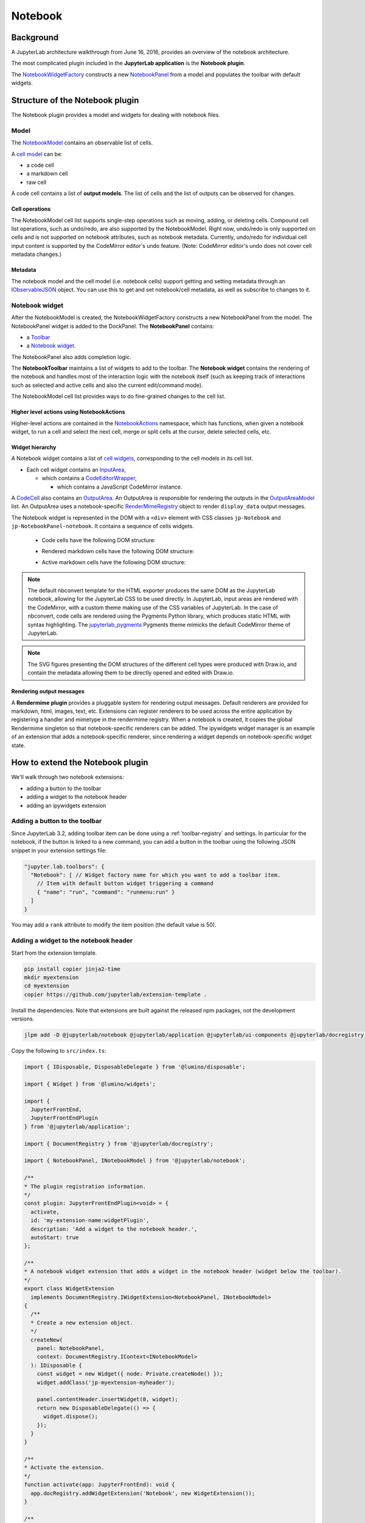 .. Copyright (c) Jupyter Development Team.
.. Distributed under the terms of the Modified BSD License.

Notebook
========

Background
----------

.. _architecture-walkthrough:

A JupyterLab architecture walkthrough from June 16, 2016, provides an overview of the notebook architecture.

.. raw:: html

  <div class="jp-youtube-video">
     <iframe src="https://www.youtube-nocookie.com/embed/4Qm6oD_Rlw8?rel=0&amp;showinfo=0&amp;start=3326" frameborder="0" allow="autoplay; encrypted-media" allowfullscreen></iframe>
  </div>


The most complicated plugin included in the **JupyterLab application**
is the **Notebook plugin**.

The
`NotebookWidgetFactory <../api/classes/notebook.notebookwidgetfactory-1.html>`__
constructs a new
`NotebookPanel <../api/classes/notebook.notebookpanel-1.html>`__
from a model and populates the toolbar with default widgets.

Structure of the Notebook plugin
--------------------------------

The Notebook plugin provides a model and widgets for dealing with
notebook files.

Model
^^^^^

The
`NotebookModel <../api/classes/notebook.notebookmodel-1.html>`__
contains an observable list of cells.

A `cell
model <../api/classes/cells.cellmodel-1.html>`__
can be:

-  a code cell
-  a markdown cell
-  raw cell

A code cell contains a list of **output models**. The list of cells and
the list of outputs can be observed for changes.

Cell operations
"""""""""""""""

The NotebookModel cell list supports single-step operations such as
moving, adding, or deleting cells. Compound cell list operations, such
as undo/redo, are also supported by the NotebookModel. Right now,
undo/redo is only supported on cells and is not supported on notebook
attributes, such as notebook metadata. Currently, undo/redo for
individual cell input content is supported by the CodeMirror editor's
undo feature. (Note: CodeMirror editor's undo does not cover cell
metadata changes.)

Metadata
""""""""

The notebook model and the cell model (i.e. notebook cells) support
getting and setting metadata through an
`IObservableJSON <../api/modules/observables.iobservablejson.html>`__
object. You can use this to get and set notebook/cell metadata,
as well as subscribe to changes to it.

Notebook widget
^^^^^^^^^^^^^^^

After the NotebookModel is created, the NotebookWidgetFactory constructs
a new NotebookPanel from the model. The NotebookPanel widget is added to
the DockPanel. The **NotebookPanel** contains:

-  a
   `Toolbar <../api/classes/apputils.toolbar-1.html>`__
-  a `Notebook
   widget <../api/classes/notebook.notebook-2.html>`__.

The NotebookPanel also adds completion logic.

The **NotebookToolbar** maintains a list of widgets to add to the
toolbar. The **Notebook widget** contains the rendering of the notebook
and handles most of the interaction logic with the notebook itself (such
as keeping track of interactions such as selected and active cells and
also the current edit/command mode).

The NotebookModel cell list provides ways to do fine-grained changes to
the cell list.

Higher level actions using NotebookActions
""""""""""""""""""""""""""""""""""""""""""

Higher-level actions are contained in the
`NotebookActions <../api/classes/notebook.notebookactions-1.html>`__
namespace, which has functions, when given a notebook widget, to run a
cell and select the next cell, merge or split cells at the cursor,
delete selected cells, etc.

Widget hierarchy
""""""""""""""""

A Notebook widget contains a list of `cell
widgets <../api/classes/cells.cell-1.html>`__,
corresponding to the cell models in its cell list.

-  Each cell widget contains an
   `InputArea <../api/classes/cells.inputarea-1.html>`__,

   -  which contains a
      `CodeEditorWrapper <../api/classes/codeeditor.codeeditorwrapper-1.html>`__,

      -  which contains a JavaScript CodeMirror instance.

A
`CodeCell <../api/classes/cells.codecell-1.html>`__
also contains an
`OutputArea <../api/classes/outputarea.outputarea-2.html>`__.
An OutputArea is responsible for rendering the outputs in the
`OutputAreaModel <../api/classes/outputarea.outputareamodel-1.html>`__
list. An OutputArea uses a notebook-specific
`RenderMimeRegistry <../api/classes/rendermime.rendermimeregistry-1.html>`__
object to render ``display_data`` output messages.

The Notebook widget is represented in the DOM with a ``<div>`` element
with CSS classes ``jp-Notebook`` and ``jp-NotebookPanel-notebook``.
It contains a sequence of cells widgets.

 - Code cells have the following DOM structure:

   .. image:: images/code-cell-dom.svg

 - Rendered markdown cells have the following DOM structure:

   .. image:: images/rendered-markdown-cell-dom.svg

 - Active markdown cells have the following DOM structure:

   .. image:: images/active-markdown-cell-dom.svg

.. note::
   The default nbconvert template for the HTML exporter produces the same DOM
   as the JupyterLab notebook, allowing for the JupyterLab CSS to be used directly.
   In JupyterLab, input areas are rendered with the CodeMirror, with a custom theme
   making use of the CSS variables of JupyterLab.
   In the case of nbconvert, code cells are rendered using the Pygments Python
   library, which produces static HTML with syntax highlighting. The
   `jupyterlab_pygments <https://github.com/jupyterlab/jupyterlab_pygments.git>`_
   Pygments theme mimicks the default CodeMirror theme of JupyterLab.

.. note::
   The SVG figures presenting the DOM structures of the different cell types
   were produced with Draw.io, and contain the metadata allowing them to be
   directly opened and edited with Draw.io.

Rendering output messages
"""""""""""""""""""""""""

A **Rendermime plugin** provides a pluggable system for rendering output
messages. Default renderers are provided for markdown, html, images,
text, etc. Extensions can register renderers to be used across the
entire application by registering a handler and mimetype in the
rendermime registry. When a notebook is created, it copies the global
Rendermime singleton so that notebook-specific renderers can be added.
The ipywidgets widget manager is an example of an extension that adds a
notebook-specific renderer, since rendering a widget depends on
notebook-specific widget state.

.. _extend-notebook-plugin:

How to extend the Notebook plugin
---------------------------------

We'll walk through two notebook extensions:

-  adding a button to the toolbar
-  adding a widget to the notebook header
-  adding an ipywidgets extension

Adding a button to the toolbar
^^^^^^^^^^^^^^^^^^^^^^^^^^^^^^

Since JupyterLab 3.2, adding toolbar item can be done using a :ref:`toolbar-registry` and settings. In particular
for the notebook, if the button is linked to a new command, you can add a button in the toolbar using the
following JSON snippet in your extension settings file:

.. code:: js

   "jupyter.lab.toolbars": {
     "Notebook": [ // Widget factory name for which you want to add a toolbar item.
       // Item with default button widget triggering a command
       { "name": "run", "command": "runmenu:run" }
     ]
   }

You may add a ``rank`` attribute to modify the item position (the default value is 50).

Adding a widget to the notebook header
^^^^^^^^^^^^^^^^^^^^^^^^^^^^^^^^^^^^^^

Start from the extension template.

.. code-block:: shell

    pip install copier jinja2-time
    mkdir myextension
    cd myextension
    copier https://github.com/jupyterlab/extension-template .

Install the dependencies. Note that extensions are built against the
released npm packages, not the development versions.

.. code-block:: shell

    jlpm add -D @jupyterlab/notebook @jupyterlab/application @jupyterlab/ui-components @jupyterlab/docregistry @lumino/disposable @lumino/widgets

Copy the following to ``src/index.ts``:

.. code:: typescript

    import { IDisposable, DisposableDelegate } from '@lumino/disposable';

    import { Widget } from '@lumino/widgets';

    import {
      JupyterFrontEnd,
      JupyterFrontEndPlugin
    } from '@jupyterlab/application';

    import { DocumentRegistry } from '@jupyterlab/docregistry';

    import { NotebookPanel, INotebookModel } from '@jupyterlab/notebook';

    /**
    * The plugin registration information.
    */
    const plugin: JupyterFrontEndPlugin<void> = {
      activate,
      id: 'my-extension-name:widgetPlugin',
      description: 'Add a widget to the notebook header.',
      autoStart: true
    };

    /**
    * A notebook widget extension that adds a widget in the notebook header (widget below the toolbar).
    */
    export class WidgetExtension
      implements DocumentRegistry.IWidgetExtension<NotebookPanel, INotebookModel>
    {
      /**
      * Create a new extension object.
      */
      createNew(
        panel: NotebookPanel,
        context: DocumentRegistry.IContext<INotebookModel>
      ): IDisposable {
        const widget = new Widget({ node: Private.createNode() });
        widget.addClass('jp-myextension-myheader');

        panel.contentHeader.insertWidget(0, widget);
        return new DisposableDelegate(() => {
          widget.dispose();
        });
      }
    }

    /**
    * Activate the extension.
    */
    function activate(app: JupyterFrontEnd): void {
      app.docRegistry.addWidgetExtension('Notebook', new WidgetExtension());
    }

    /**
    * Export the plugin as default.
    */
    export default plugin;

    /**
    * Private helpers
    */
    namespace Private {
      /**
      * Generate the widget node
      */
      export function createNode(): HTMLElement {
        const span = document.createElement('span');
        span.textContent = 'My custom header';
        return span;
      }
    }


And the following to ``style/base.css``:

.. code-block:: css

    .jp-myextension-myheader {
        min-height: 20px;
        background-color: lightsalmon;
    }


Run the following commands:

.. code-block:: shell

    pip install -e .
    jupyter labextension develop . --overwrite
    jupyter lab

Open a notebook and observe the new "Header" widget.

The *ipywidgets* third party-extension
^^^^^^^^^^^^^^^^^^^^^^^^^^^^^^^^^^^^^^

This discussion will be a bit confusing since we've been using the term
*widget* to refer to *lumino widgets*. In the discussion below,
*Jupyter interactive widgets* will be referred to as *ipywidgets*. There is no
intrinsic relation between *lumino widgets* and *Jupyter interactive widgets*.

The *ipywidgets* extension registers a factory for a notebook *widget*
extension using the `Document
Registry <../api/classes/docregistry.documentregistry-1.html>`__.
The ``createNew()`` function is called with a NotebookPanel and
`DocumentContext <../api/interfaces/docregistry.documentregistry.icontext.html>`__.
The plugin then creates a ipywidget manager (which uses the context to
interact the kernel and kernel's comm manager). The plugin then
registers an ipywidget renderer with the notebook instance's rendermime
(which is specific to that particular notebook).

When an ipywidget model is created in the kernel, a comm message is sent
to the browser and handled by the ipywidget manager to create a
browser-side ipywidget model. When the model is displayed in the kernel,
a ``display_data`` output is sent to the browser with the ipywidget
model id. The renderer registered in that notebook's rendermime is asked
to render the output. The renderer asks the ipywidget manager instance
to render the corresponding model, which returns a JavaScript promise.
The renderer creates a container *lumino widget* which it hands back
synchronously to the OutputArea, and then fills the container with the
rendered *ipywidget* when the promise resolves.
